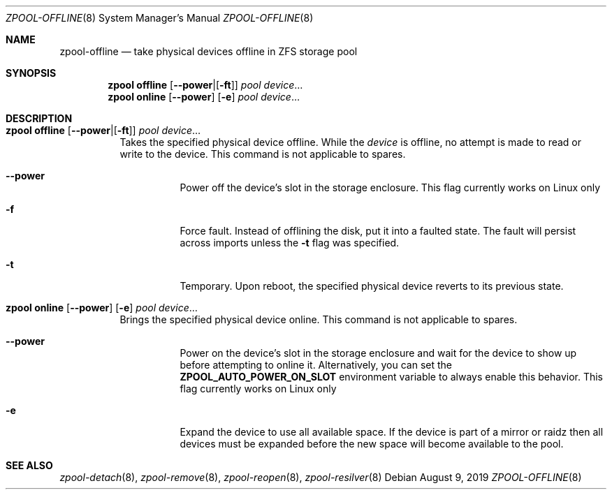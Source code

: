.\" SPDX-License-Identifier: CDDL-1.0
.\"
.\" CDDL HEADER START
.\"
.\" The contents of this file are subject to the terms of the
.\" Common Development and Distribution License (the "License").
.\" You may not use this file except in compliance with the License.
.\"
.\" You can obtain a copy of the license at usr/src/OPENSOLARIS.LICENSE
.\" or https://opensource.org/licenses/CDDL-1.0.
.\" See the License for the specific language governing permissions
.\" and limitations under the License.
.\"
.\" When distributing Covered Code, include this CDDL HEADER in each
.\" file and include the License file at usr/src/OPENSOLARIS.LICENSE.
.\" If applicable, add the following below this CDDL HEADER, with the
.\" fields enclosed by brackets "[]" replaced with your own identifying
.\" information: Portions Copyright [yyyy] [name of copyright owner]
.\"
.\" CDDL HEADER END
.\"
.\" Copyright (c) 2007, Sun Microsystems, Inc. All Rights Reserved.
.\" Copyright (c) 2012, 2018 by Delphix. All rights reserved.
.\" Copyright (c) 2012 Cyril Plisko. All Rights Reserved.
.\" Copyright (c) 2017 Datto Inc.
.\" Copyright (c) 2018 George Melikov. All Rights Reserved.
.\" Copyright 2017 Nexenta Systems, Inc.
.\" Copyright (c) 2017 Open-E, Inc. All Rights Reserved.
.\"
.Dd August 9, 2019
.Dt ZPOOL-OFFLINE 8
.Os
.
.Sh NAME
.Nm zpool-offline
.Nd take physical devices offline in ZFS storage pool
.Sh SYNOPSIS
.Nm zpool
.Cm offline
.Op Fl Sy -power Ns | Ns Op Fl Sy ft
.Ar pool
.Ar device Ns …
.Nm zpool
.Cm online
.Op Fl Sy -power
.Op Fl Sy e
.Ar pool
.Ar device Ns …
.
.Sh DESCRIPTION
.Bl -tag -width Ds
.It Xo
.Nm zpool
.Cm offline
.Op Fl Sy -power Ns | Ns Op Fl Sy ft
.Ar pool
.Ar device Ns …
.Xc
Takes the specified physical device offline.
While the
.Ar device
is offline, no attempt is made to read or write to the device.
This command is not applicable to spares.
.Bl -tag -width Ds
.It Fl -power
Power off the device's slot in the storage enclosure.
This flag currently works on Linux only
.It Fl f
Force fault.
Instead of offlining the disk, put it into a faulted state.
The fault will persist across imports unless the
.Fl t
flag was specified.
.It Fl t
Temporary.
Upon reboot, the specified physical device reverts to its previous state.
.El
.It Xo
.Nm zpool
.Cm online
.Op Fl -power
.Op Fl e
.Ar pool
.Ar device Ns …
.Xc
Brings the specified physical device online.
This command is not applicable to spares.
.Bl -tag -width Ds
.It Fl -power
Power on the device's slot in the storage enclosure and wait for the device
to show up before attempting to online it.
Alternatively, you can set the
.Sy ZPOOL_AUTO_POWER_ON_SLOT
environment variable to always enable this behavior.
This flag currently works on Linux only
.It Fl e
Expand the device to use all available space.
If the device is part of a mirror or raidz then all devices must be expanded
before the new space will become available to the pool.
.El
.El
.
.Sh SEE ALSO
.Xr zpool-detach 8 ,
.Xr zpool-remove 8 ,
.Xr zpool-reopen 8 ,
.Xr zpool-resilver 8
